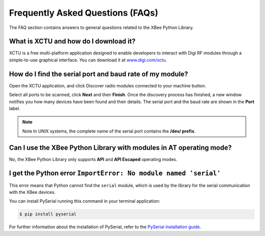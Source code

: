Frequently Asked Questions (FAQs)
=================================

The FAQ section contains answers to general questions related to the XBee
Python Library.


What is XCTU and how do I download it?
--------------------------------------

XCTU is a free multi-platform application designed to enable developers to
interact with Digi RF modules through a simple-to-use graphical interface. You
can download it at `www.digi.com/xctu <http://www.digi.com/xctu>`_.


How do I find the serial port and baud rate of my module?
---------------------------------------------------------

Open the XCTU application, and click Discover radio modules connected to your
machine button.

Select all ports to be scanned, click **Next** and then **Finish**. Once the
discovery process has finished, a new window notifies you how many devices have
been found and their details. The serial port and the baud rate are shown in
the **Port** label.

.. image:: images/faq_port_bd.png
   :align: center
   :alt: Get port and baudrate

.. note::
   Note In UNIX systems, the complete name of the serial port contains the
   **/dev/ prefix**.


Can I use the XBee Python Library with modules in AT operating mode?
--------------------------------------------------------------------

No, the XBee Python Library only supports **API** and **API Escaped** operating
modes.


I get the Python error ``ImportError: No module named 'serial'``
----------------------------------------------------------------

This error means that Python cannot find the ``serial`` module, which is used by
the library for the serial communication with the XBee devices.

You can install PySerial running this command in your terminal application:

.. code::

  $ pip install pyserial

For further information about the installation of PySerial, refer to the
`PySerial installation guide
<http://pythonhosted.org/pyserial/pyserial.html#installation>`_.
